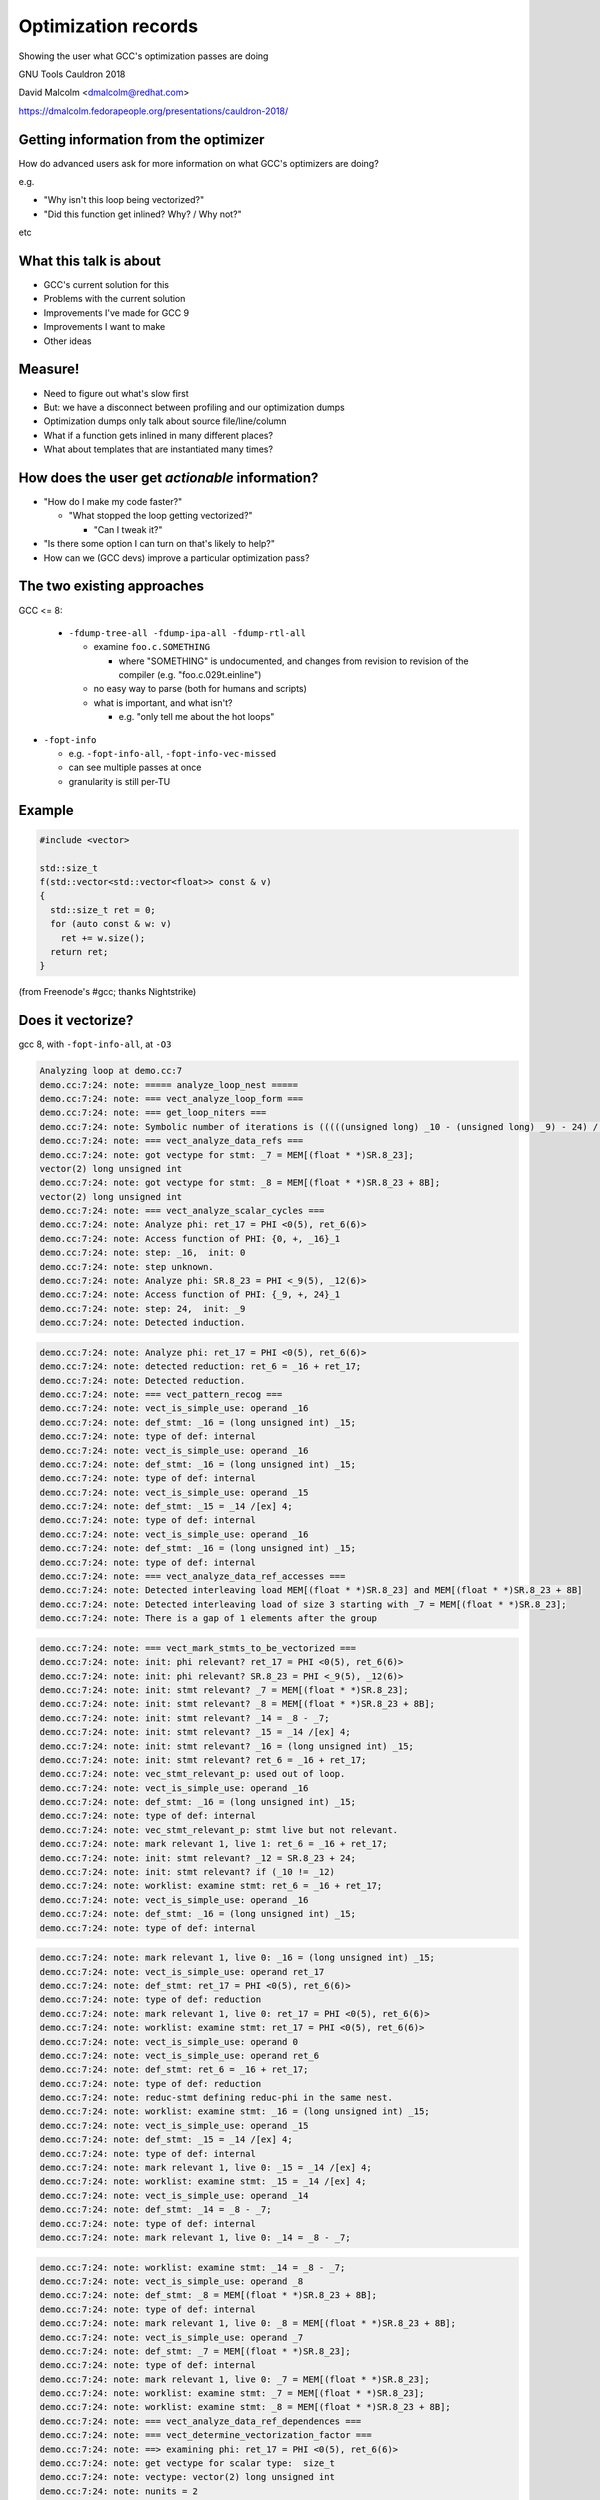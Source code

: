 .. Note on building:

   sphinx 1.6+ is incompatible with hieroglyph:
     https://github.com/nyergler/hieroglyph/issues/124
     https://github.com/nyergler/hieroglyph/issues/127

   As a workaround, I've been building this using a virtualenv
   containing sphinx 1.5.6:

     (in /home/david/nomad-coding):
       virtualenv venv-sphinx-1.5
       source venv-sphinx-1.5/bin/activate
       easy_install sphinx==1.5.6
       easy_install hieroglyph

   Activating the virtualenv:

   $ source /home/david/nomad-coding/venv-sphinx-1.5/bin/activate

   "make slides" then works

====================
Optimization records
====================

Showing the user what GCC's optimization passes are doing

.. TODO: ^^^ make this a subheading of the title or whatnot

GNU Tools Cauldron 2018

David Malcolm <dmalcolm@redhat.com>

https://dmalcolm.fedorapeople.org/presentations/cauldron-2018/

.. Abstract:

   How does an advanced end-user figure out what GCC's optimization passes
   are doing to their code, and how they might tweak things for speed?

   How do we (as GNU toolchain developers) debug and improve the optimization
   passes?

   I'll be talking about:

   * the existing approaches here and their limitations
   * experiments I've been doing to address these limitations by capturing
     "optimization records" in a machine-readable format
   * what this might enable, and
   * what this might mean for GCC middle-end maintainers.

.. When and where:
     Saturday, September 8, 15:30-16:30 Great Hall

Getting information from the optimizer
======================================

How do advanced users ask for more information on what GCC's optimizers
are doing?

e.g.

* "Why isn't this loop being vectorized?"

* "Did this function get inlined?  Why? / Why not?"

etc


What this talk is about
=======================

* GCC's current solution for this

* Problems with the current solution

* Improvements I've made for GCC 9

* Improvements I want to make

* Other ideas


Measure!
========

* Need to figure out what's slow first

* But: we have a disconnect between profiling and our optimization dumps

* Optimization dumps only talk about source file/line/column

* What if a function gets inlined in many different places?

* What about templates that are instantiated many times?


How does the user get *actionable* information?
===============================================

* "How do I make my code faster?"

  * "What stopped the loop getting vectorized?"

    * "Can I tweak it?"

* "Is there some option I can turn on that's likely to help?"

* How can we (GCC devs) improve a particular optimization pass?

.. ...................................................................
.. The status quo
.. ...................................................................

The two existing approaches
===========================

GCC <= 8:

  * ``-fdump-tree-all -fdump-ipa-all -fdump-rtl-all``

    * examine ``foo.c.SOMETHING``

      * where "SOMETHING" is undocumented, and changes from revision to
        revision of the compiler (e.g. "foo.c.029t.einline")

    * no easy way to parse (both for humans and scripts)

    * what is important, and what isn't?

      * e.g. "only tell me about the hot loops"

.. nextslide::
   :increment:

* ``-fopt-info``

  * e.g. ``-fopt-info-all``, ``-fopt-info-vec-missed``

  * can see multiple passes at once

  * granularity is still per-TU

Example
=======

.. code-block:: c++

  #include <vector>

  std::size_t
  f(std::vector<std::vector<float>> const & v)
  {
    std::size_t ret = 0;
    for (auto const & w: v)
      ret += w.size();
    return ret;
  }

(from Freenode's #gcc; thanks Nightstrike)


Does it vectorize?
==================

gcc 8, with ``-fopt-info-all``, at ``-O3``

.. code-block:: none

  Analyzing loop at demo.cc:7
  demo.cc:7:24: note: ===== analyze_loop_nest =====
  demo.cc:7:24: note: === vect_analyze_loop_form ===
  demo.cc:7:24: note: === get_loop_niters ===
  demo.cc:7:24: note: Symbolic number of iterations is (((((unsigned long) _10 - (unsigned long) _9) - 24) /[ex] 8) * 768614336404564651 & 2305843009213693951) + 1
  demo.cc:7:24: note: === vect_analyze_data_refs ===
  demo.cc:7:24: note: got vectype for stmt: _7 = MEM[(float * *)SR.8_23];
  vector(2) long unsigned int
  demo.cc:7:24: note: got vectype for stmt: _8 = MEM[(float * *)SR.8_23 + 8B];
  vector(2) long unsigned int
  demo.cc:7:24: note: === vect_analyze_scalar_cycles ===
  demo.cc:7:24: note: Analyze phi: ret_17 = PHI <0(5), ret_6(6)>
  demo.cc:7:24: note: Access function of PHI: {0, +, _16}_1
  demo.cc:7:24: note: step: _16,  init: 0
  demo.cc:7:24: note: step unknown.
  demo.cc:7:24: note: Analyze phi: SR.8_23 = PHI <_9(5), _12(6)>
  demo.cc:7:24: note: Access function of PHI: {_9, +, 24}_1
  demo.cc:7:24: note: step: 24,  init: _9
  demo.cc:7:24: note: Detected induction.

.. nextslide::
   :increment:

.. code-block:: none

  demo.cc:7:24: note: Analyze phi: ret_17 = PHI <0(5), ret_6(6)>
  demo.cc:7:24: note: detected reduction: ret_6 = _16 + ret_17;
  demo.cc:7:24: note: Detected reduction.
  demo.cc:7:24: note: === vect_pattern_recog ===
  demo.cc:7:24: note: vect_is_simple_use: operand _16
  demo.cc:7:24: note: def_stmt: _16 = (long unsigned int) _15;
  demo.cc:7:24: note: type of def: internal
  demo.cc:7:24: note: vect_is_simple_use: operand _16
  demo.cc:7:24: note: def_stmt: _16 = (long unsigned int) _15;
  demo.cc:7:24: note: type of def: internal
  demo.cc:7:24: note: vect_is_simple_use: operand _15
  demo.cc:7:24: note: def_stmt: _15 = _14 /[ex] 4;
  demo.cc:7:24: note: type of def: internal
  demo.cc:7:24: note: vect_is_simple_use: operand _16
  demo.cc:7:24: note: def_stmt: _16 = (long unsigned int) _15;
  demo.cc:7:24: note: type of def: internal
  demo.cc:7:24: note: === vect_analyze_data_ref_accesses ===
  demo.cc:7:24: note: Detected interleaving load MEM[(float * *)SR.8_23] and MEM[(float * *)SR.8_23 + 8B]
  demo.cc:7:24: note: Detected interleaving load of size 3 starting with _7 = MEM[(float * *)SR.8_23];
  demo.cc:7:24: note: There is a gap of 1 elements after the group

.. nextslide::
   :increment:

.. code-block:: none

  demo.cc:7:24: note: === vect_mark_stmts_to_be_vectorized ===
  demo.cc:7:24: note: init: phi relevant? ret_17 = PHI <0(5), ret_6(6)>
  demo.cc:7:24: note: init: phi relevant? SR.8_23 = PHI <_9(5), _12(6)>
  demo.cc:7:24: note: init: stmt relevant? _7 = MEM[(float * *)SR.8_23];
  demo.cc:7:24: note: init: stmt relevant? _8 = MEM[(float * *)SR.8_23 + 8B];
  demo.cc:7:24: note: init: stmt relevant? _14 = _8 - _7;
  demo.cc:7:24: note: init: stmt relevant? _15 = _14 /[ex] 4;
  demo.cc:7:24: note: init: stmt relevant? _16 = (long unsigned int) _15;
  demo.cc:7:24: note: init: stmt relevant? ret_6 = _16 + ret_17;
  demo.cc:7:24: note: vec_stmt_relevant_p: used out of loop.
  demo.cc:7:24: note: vect_is_simple_use: operand _16
  demo.cc:7:24: note: def_stmt: _16 = (long unsigned int) _15;
  demo.cc:7:24: note: type of def: internal
  demo.cc:7:24: note: vec_stmt_relevant_p: stmt live but not relevant.
  demo.cc:7:24: note: mark relevant 1, live 1: ret_6 = _16 + ret_17;
  demo.cc:7:24: note: init: stmt relevant? _12 = SR.8_23 + 24;
  demo.cc:7:24: note: init: stmt relevant? if (_10 != _12)
  demo.cc:7:24: note: worklist: examine stmt: ret_6 = _16 + ret_17;
  demo.cc:7:24: note: vect_is_simple_use: operand _16
  demo.cc:7:24: note: def_stmt: _16 = (long unsigned int) _15;
  demo.cc:7:24: note: type of def: internal

.. nextslide::
   :increment:

.. code-block:: none

  demo.cc:7:24: note: mark relevant 1, live 0: _16 = (long unsigned int) _15;
  demo.cc:7:24: note: vect_is_simple_use: operand ret_17
  demo.cc:7:24: note: def_stmt: ret_17 = PHI <0(5), ret_6(6)>
  demo.cc:7:24: note: type of def: reduction
  demo.cc:7:24: note: mark relevant 1, live 0: ret_17 = PHI <0(5), ret_6(6)>
  demo.cc:7:24: note: worklist: examine stmt: ret_17 = PHI <0(5), ret_6(6)>
  demo.cc:7:24: note: vect_is_simple_use: operand 0
  demo.cc:7:24: note: vect_is_simple_use: operand ret_6
  demo.cc:7:24: note: def_stmt: ret_6 = _16 + ret_17;
  demo.cc:7:24: note: type of def: reduction
  demo.cc:7:24: note: reduc-stmt defining reduc-phi in the same nest.
  demo.cc:7:24: note: worklist: examine stmt: _16 = (long unsigned int) _15;
  demo.cc:7:24: note: vect_is_simple_use: operand _15
  demo.cc:7:24: note: def_stmt: _15 = _14 /[ex] 4;
  demo.cc:7:24: note: type of def: internal
  demo.cc:7:24: note: mark relevant 1, live 0: _15 = _14 /[ex] 4;
  demo.cc:7:24: note: worklist: examine stmt: _15 = _14 /[ex] 4;
  demo.cc:7:24: note: vect_is_simple_use: operand _14
  demo.cc:7:24: note: def_stmt: _14 = _8 - _7;
  demo.cc:7:24: note: type of def: internal
  demo.cc:7:24: note: mark relevant 1, live 0: _14 = _8 - _7;

.. nextslide::
   :increment:

.. code-block:: none

  demo.cc:7:24: note: worklist: examine stmt: _14 = _8 - _7;
  demo.cc:7:24: note: vect_is_simple_use: operand _8
  demo.cc:7:24: note: def_stmt: _8 = MEM[(float * *)SR.8_23 + 8B];
  demo.cc:7:24: note: type of def: internal
  demo.cc:7:24: note: mark relevant 1, live 0: _8 = MEM[(float * *)SR.8_23 + 8B];
  demo.cc:7:24: note: vect_is_simple_use: operand _7
  demo.cc:7:24: note: def_stmt: _7 = MEM[(float * *)SR.8_23];
  demo.cc:7:24: note: type of def: internal
  demo.cc:7:24: note: mark relevant 1, live 0: _7 = MEM[(float * *)SR.8_23];
  demo.cc:7:24: note: worklist: examine stmt: _7 = MEM[(float * *)SR.8_23];
  demo.cc:7:24: note: worklist: examine stmt: _8 = MEM[(float * *)SR.8_23 + 8B];
  demo.cc:7:24: note: === vect_analyze_data_ref_dependences ===
  demo.cc:7:24: note: === vect_determine_vectorization_factor ===
  demo.cc:7:24: note: ==> examining phi: ret_17 = PHI <0(5), ret_6(6)>
  demo.cc:7:24: note: get vectype for scalar type:  size_t
  demo.cc:7:24: note: vectype: vector(2) long unsigned int
  demo.cc:7:24: note: nunits = 2
  demo.cc:7:24: note: ==> examining phi: SR.8_23 = PHI <_9(5), _12(6)>
  demo.cc:7:24: note: ==> examining statement: _7 = MEM[(float * *)SR.8_23];
  demo.cc:7:24: note: get vectype for scalar type:  float *
  demo.cc:7:24: note: vectype: vector(2) long unsigned int

.. nextslide::
   :increment:

.. code-block:: none

  demo.cc:7:24: note: nunits = 2
  demo.cc:7:24: note: ==> examining statement: _8 = MEM[(float * *)SR.8_23 + 8B];
  demo.cc:7:24: note: get vectype for scalar type:  float *
  demo.cc:7:24: note: vectype: vector(2) long unsigned int
  demo.cc:7:24: note: nunits = 2
  demo.cc:7:24: note: ==> examining statement: _14 = _8 - _7;
  demo.cc:7:24: note: get vectype for scalar type:  long int
  demo.cc:7:24: note: vectype: vector(2) long int
  demo.cc:7:24: note: get vectype for scalar type:  long int
  demo.cc:7:24: note: vectype: vector(2) long int
  demo.cc:7:24: note: nunits = 2
  demo.cc:7:24: note: ==> examining statement: _15 = _14 /[ex] 4;
  demo.cc:7:24: note: get vectype for scalar type:  long int
  demo.cc:7:24: note: vectype: vector(2) long int
  demo.cc:7:24: note: get vectype for scalar type:  long int
  demo.cc:7:24: note: vectype: vector(2) long int
  demo.cc:7:24: note: nunits = 2
  demo.cc:7:24: note: ==> examining statement: _16 = (long unsigned int) _15;
  demo.cc:7:24: note: get vectype for scalar type:  long unsigned int
  demo.cc:7:24: note: vectype: vector(2) long unsigned int
  demo.cc:7:24: note: get vectype for scalar type:  long unsigned int

.. nextslide::
   :increment:

.. code-block:: none

  demo.cc:7:24: note: vectype: vector(2) long unsigned int
  demo.cc:7:24: note: nunits = 2
  demo.cc:7:24: note: ==> examining statement: ret_6 = _16 + ret_17;
  demo.cc:7:24: note: get vectype for scalar type:  size_t
  demo.cc:7:24: note: vectype: vector(2) long unsigned int
  demo.cc:7:24: note: get vectype for scalar type:  size_t
  demo.cc:7:24: note: vectype: vector(2) long unsigned int
  demo.cc:7:24: note: nunits = 2
  demo.cc:7:24: note: ==> examining statement: _12 = SR.8_23 + 24;
  demo.cc:7:24: note: skip.
  demo.cc:7:24: note: ==> examining statement: if (_10 != _12)
  demo.cc:7:24: note: skip.
  demo.cc:7:24: note: vectorization factor = 2
  demo.cc:7:24: note: === vect_analyze_slp ===
  demo.cc:7:24: note: === vect_make_slp_decision ===
  demo.cc:7:24: note: === vect_analyze_data_refs_alignment ===
  demo.cc:7:24: note: recording new base alignment for _9
  demo.cc:7:24: note:   alignment:    8
  demo.cc:7:24: note:   misalignment: 0
  demo.cc:7:24: note:   based on:     _7 = MEM[(float * *)SR.8_23];
  demo.cc:7:24: note: vect_compute_data_ref_alignment:

.. nextslide::
   :increment:

.. code-block:: none

  demo.cc:7:24: note: can't force alignment of ref: MEM[(float * *)SR.8_23]
  demo.cc:7:24: note: vect_compute_data_ref_alignment:
  demo.cc:7:24: note: can't force alignment of ref: MEM[(float * *)SR.8_23 + 8B]
  demo.cc:7:24: note: === vect_prune_runtime_alias_test_list ===
  demo.cc:7:24: note: === vect_enhance_data_refs_alignment ===
  demo.cc:7:24: note: vector alignment may not be reachable
  demo.cc:7:24: note: vect_can_advance_ivs_p:
  demo.cc:7:24: note: Analyze phi: ret_17 = PHI <0(5), ret_6(6)>
  demo.cc:7:24: note: reduc or virtual phi. skip.
  demo.cc:7:24: note: Analyze phi: SR.8_23 = PHI <_9(5), _12(6)>
  demo.cc:7:24: note: Vectorizing an unaligned access.
  demo.cc:7:24: note: === vect_analyze_loop_operations ===
  demo.cc:7:24: note: examining phi: ret_17 = PHI <0(5), ret_6(6)>
  demo.cc:7:24: note: examining phi: SR.8_23 = PHI <_9(5), _12(6)>
  demo.cc:7:24: note: ==> examining statement: _7 = MEM[(float * *)SR.8_23];
  demo.cc:7:24: note: vect_is_simple_use: operand MEM[(float * *)SR.8_23]
  demo.cc:7:24: note: not ssa-name.
  demo.cc:7:24: note: use not simple.
  demo.cc:7:24: note: vect_is_simple_use: operand MEM[(float * *)SR.8_23]
  demo.cc:7:24: note: not ssa-name.
  demo.cc:7:24: note: use not simple.

.. nextslide::
   :increment:

.. code-block:: none

  demo.cc:7:24: note: no array mode for V2DI[3]
  demo.cc:7:24: note: Data access with gaps requires scalar epilogue loop
  demo.cc:7:24: note: can't use a fully-masked loop because the target doesn't have the appropriate masked load or store.
  demo.cc:7:24: note: vect_model_load_cost: strided group_size = 3 .
  demo.cc:7:24: note: vect_model_load_cost: unaligned supported by hardware.
  demo.cc:7:24: note: vect_model_load_cost: inside_cost = 36, prologue_cost = 0 .
  demo.cc:7:24: note: ==> examining statement: _8 = MEM[(float * *)SR.8_23 + 8B];
  demo.cc:7:24: note: vect_is_simple_use: operand MEM[(float * *)SR.8_23 + 8B]
  demo.cc:7:24: note: not ssa-name.
  demo.cc:7:24: note: use not simple.
  demo.cc:7:24: note: vect_is_simple_use: operand MEM[(float * *)SR.8_23 + 8B]
  demo.cc:7:24: note: not ssa-name.
  demo.cc:7:24: note: use not simple.
  demo.cc:7:24: note: no array mode for V2DI[3]
  demo.cc:7:24: note: Data access with gaps requires scalar epilogue loop
  demo.cc:7:24: note: vect_model_load_cost: unaligned supported by hardware.
  demo.cc:7:24: note: vect_model_load_cost: inside_cost = 12, prologue_cost = 0 .
  demo.cc:7:24: note: ==> examining statement: _14 = _8 - _7;
  demo.cc:7:24: note: vect_is_simple_use: operand _8
  demo.cc:7:24: note: def_stmt: _8 = MEM[(float * *)SR.8_23 + 8B];
  demo.cc:7:24: note: type of def: internal

.. nextslide::
   :increment:

.. code-block:: none

  demo.cc:7:24: note: vect_is_simple_use: operand _7
  demo.cc:7:24: note: def_stmt: _7 = MEM[(float * *)SR.8_23];
  demo.cc:7:24: note: type of def: internal
  demo.cc:7:24: note: === vectorizable_operation ===
  demo.cc:7:24: note: vect_model_simple_cost: inside_cost = 4, prologue_cost = 0 .
  demo.cc:7:24: note: ==> examining statement: _15 = _14 /[ex] 4;
  demo.cc:7:24: note: vect_is_simple_use: operand _14
  demo.cc:7:24: note: def_stmt: _14 = _8 - _7;
  demo.cc:7:24: note: type of def: internal
  demo.cc:7:24: note: vect_is_simple_use: operand 4
  demo.cc:7:24: note: op not supported by target.
  demo.cc:7:24: note: not vectorized: relevant stmt not supported: _15 = _14 /[ex] 4;
  demo.cc:7:24: note: bad operation or unsupported loop bound.
  demo.cc:4:1: note: vectorized 0 loops in function.
  demo.cc:4:1: note: ===vect_slp_analyze_bb===
  demo.cc:7:24: note: === vect_analyze_data_refs ===
  demo.cc:7:24: note: got vectype for stmt: _9 = MEM[(struct vector * *)v_4(D)];
  vector(2) long unsigned int
  demo.cc:7:24: note: got vectype for stmt: _10 = MEM[(struct vector * *)v_4(D) + 8B];
  vector(2) long unsigned int
  demo.cc:7:24: note: === vect_analyze_data_ref_accesses ===

.. nextslide::
   :increment:

.. code-block:: none

  demo.cc:7:24: note: Detected interleaving load MEM[(struct vector * *)v_4(D)] and MEM[(struct vector * *)v_4(D) + 8B]
  demo.cc:7:24: note: Detected interleaving load of size 2 starting with _9 = MEM[(struct vector * *)v_4(D)];
  demo.cc:7:24: note: not vectorized: no grouped stores in basic block.
  demo.cc:7:24: note: ===vect_slp_analyze_bb===
  demo.cc:7:24: note: ===vect_slp_analyze_bb===
  demo.cc:7:24: note: === vect_analyze_data_refs ===
  demo.cc:7:24: note: got vectype for stmt: _7 = MEM[(float * *)SR.8_23];
  vector(2) long unsigned int
  demo.cc:7:24: note: got vectype for stmt: _8 = MEM[(float * *)SR.8_23 + 8B];
  vector(2) long unsigned int
  demo.cc:7:24: note: === vect_analyze_data_ref_accesses ===
  demo.cc:7:24: note: Detected interleaving load MEM[(float * *)SR.8_23] and MEM[(float * *)SR.8_23 + 8B]
  demo.cc:7:24: note: Detected interleaving load of size 2 starting with _7 = MEM[(float * *)SR.8_23];
  demo.cc:7:24: note: not vectorized: no grouped stores in basic block.
  demo.cc:7:24: note: ===vect_slp_analyze_bb===
  demo.cc:7:24: note: ===vect_slp_analyze_bb===
  demo.cc:7:24: note: ===vect_slp_analyze_bb===
  demo.cc:9:10: note: === vect_analyze_data_refs ===
  demo.cc:9:10: note: not vectorized: not enough data-refs in basic block.

.. nextslide::
   :increment:

The pertinent information was two slides ago.

.. nextslide::
   :increment:

It's easier to see with ``-fopt-info-missed``:

.. code-block:: none

  demo.cc:7:24: note: step unknown.
  demo.cc:7:24: note: vector alignment may not be reachable
  demo.cc:7:24: note: not ssa-name.
  demo.cc:7:24: note: use not simple.
  demo.cc:7:24: note: not ssa-name.
  demo.cc:7:24: note: use not simple.
  demo.cc:7:24: note: no array mode for V2DI[3]
  demo.cc:7:24: note: Data access with gaps requires scalar epilogue lo
  op
  demo.cc:7:24: note: can't use a fully-masked loop because the target
  doesn't have the appropriate masked load or store.
  demo.cc:7:24: note: not ssa-name.
  demo.cc:7:24: note: use not simple.
  demo.cc:7:24: note: not ssa-name.
  demo.cc:7:24: note: use not simple.

.. nextslide::
   :increment:

.. code-block:: none

  demo.cc:7:24: note: no array mode for V2DI[3]
  demo.cc:7:24: note: Data access with gaps requires scalar epilogue lo
  op
  demo.cc:7:24: note: op not supported by target.
  demo.cc:7:24: note: not vectorized: relevant stmt not supported:  _15
  = _14 /[ex] 4;
  demo.cc:7:24: note: bad operation or unsupported loop bound.
  demo.cc:7:24: note: not vectorized: no grouped stores in basic block.
  demo.cc:7:24: note: not vectorized: no grouped stores in basic block.
  demo.cc:9:10: note: not vectorized: not enough data-refs in basic blo
  ck.

i.e.:

.. code-block:: none

  demo.cc:7:24: note: not vectorized: relevant stmt not supported:
  _15 = _14 /[ex] 4;

.. nextslide::
   :increment:

.. code-block:: none

  demo.cc:7:24: note: not vectorized: relevant stmt not supported:
  _15 = _14 /[ex] 4;

So we know that the failure is due to a (then) unsupported tree code
(fixed 2018-07-18 as of r262854).

But that doesn't tell us the location of the problematic statement:

It's using the location of the loop for (almost) everything:

.. code-block:: none

  demo.cc:7:24:
    for (auto const & w: v)
                          ^


Other problems
==============

This is just one loop.

There's no way to request information for just one loop, or to prioritize
the dumps by code "hotness".


Two kinds of improvement
========================

* Better output format for the messages we have

* Better messages


What I've done so far for GCC 9
===============================

``-fsave-optimization-record``
==============================

* New in GCC 9

* machine-readable output format

* writes a ``demo.cc.opt-record.json`` file

Example of JSON output
======================

A tuple.

First, some metadata:

.. code-block:: json

  [
      {
          "format": "1",
          "generator": {
              "version": "9.0.0 20180829 (experimental)",
              "name": "GNU C++14",
              "pkgversion": "(GCC) ",
              "target": "x86_64-pc-linux-gnu"
          }
      },

.. nextslide::
   :increment:

Then all of the passes (so they can be referred back to):

.. code-block:: json

      [
        {
            "num": -1,
            "type": "gimple",
            "name": "*warn_unused_result",
            "id": "0x469e830",
            "optgroups": []
        },
        "[...etc...]",
        {
            "num": -1,
            "type": "rtl",
            "name": "*clean_state",
            "id": "0x46bccc0",
            "optgroups": []
        }
    ]

.. nextslide::
   :increment:

Then the dump messages, a list of objects like this:

.. code-block:: json

              {
                  "kind": "note",
                  "count": {
                      "quality": "guessed_local",
                      "value": 9.5563e+08
                  },
                  "location": {
                      "line": 7,
                      "file": "demo.cc",
                      "column": 24
                  },
                  "pass": "0x46b8ae0",
                  "impl_location": {
                      "line": 4367,
                      "file": "../../src/gcc/tree-vect-data-refs.c",
                      "function": "vect_analyze_data_refs"
                  },

.. nextslide::
   :increment:

.. code-block:: json

                  "function": "_Z1fRKSt6vectorIS_IfSaIfEESaIS1_EE",
                  "inlining_chain": [
                      {
                          "fndecl": "std::size_t f(const std::vector<std::vector<float> >&)"
                      }
                  ]

.. nextslide::
   :increment:

The text of the message itself is "marked up" with metadata:

.. code-block:: json

                   "message": [
                      "got vectype for stmt: ",
                      {
                          "location": {
                              "line": 8,
                              "file": "demo.cc",
                              "column": 18
                          },
                          "stmt": "_8 = MEM[(float * *)SR.16_23 + 8B];\n"
                      },
                      {
                          "expr": "vector(2) long unsigned int"
                      },
                      "\n"
                  ],

.. nextslide::
   :increment:

so that e.g. an HTML presentation might be:

.. code-block:: html

  <div class="message">got vectype for stmt:
    <div class="stmt">
      <a href="demo.cc#line-8">_8 = MEM[(float * *)SR.16_23 + 8B];\n"</a>
    </div>
    <div class="expr">vector(2) long unsigned int</div>
  <div>

Similarly, an IDE could make use of this in other ways.


Example of HTML report from the JSON output
===========================================

Dump API changes
================

Previously:

.. code-block:: c++

  extern void dump_printf_loc (dump_flags_t, source_location,
                               const char *, ...)
    ATTRIBUTE_PRINTF_3;

GCC 9:

.. code-block:: c++

  extern void dump_printf_loc (dump_flags_t, const dump_location_t &,
                               const char *, ...)
    ATTRIBUTE_GCC_DUMP_PRINTF (3, 0);


dump_location_t
===============

The dump API now takes a ``dump_location_t``, rather than a
``source_location`` (aka ``location_t``).

``dump_location_t``

  * contains ``dump_user_location_t``:

    * source information plus profile count

  * and ``dump_impl_location_t``:

    * the emission location in gcc source (__FILE__, __LINE__ and
      function name).

.. nextslide::
   :increment:

``dump_location_t`` can be created from ``gimple *`` and from ``rtx_insn *``.

Hence, rather than:

.. code-block:: c++

          dump_printf_loc (MSG_NOTE, gimple_location (stmt),
                           "This statement cannot be analyzed for "
                           "gridification\n");

we write:

.. code-block:: c++

          dump_printf_loc (MSG_NOTE, stmt,
                           "This statement cannot be analyzed for "
                           "gridification\n");

.. nextslide::
   :increment:

Rather than just:

.. code-block:: none

  user-code.c:20:5: This statement cannot be analyzed for gridification

we also now have:

  * **profile count** of the statement in question (allowing for prioritization,
    and filtering of optimization dumps for unimportant code)

  * **emission location metadata**:
      file == "gcc/omp-grid.c", line == 407,
      function == "grid_inner_loop_gridifiable_p"


ATTRIBUTE_GCC_DUMP_PRINTF
=========================

* GCC <= 8: ``dump_printf`` and ``dump_printf_loc``
  were ``printf`` under the covers

* GCC 9: they use pretty_printer, and support format codes appropriate
  to the middle-end.

.. nextslide::
   :increment:

* **%E** (`gimple *`)

  Equivalent to: ``dump_gimple_expr (MSG_*, TDF_SLIM, stmt, 0)``

* **%G** (`gimple *`)

  Equivalent to: ``dump_gimple_stmt (MSG_*, TDF_SLIM, stmt, 0)``

* **%T** (`tree`)

  Equivalent to: ``dump_generic_expr (MSG_*, arg, TDF_SLIM)``

All of this is supported in the JSON output (with the "markup" seen
earlier).

.. nextslide::
   :increment:

Hence it becomes possible to convert e.g.:

.. code-block:: c++

  if (dump_enabled_p ())
    {
      dump_printf_loc (MSG_MISSED_OPTIMIZATION, vect_location,
                       "not vectorized: different sized vector "
                       "types in statement, ");
      dump_generic_expr (MSG_MISSED_OPTIMIZATION, TDF_SLIM, vectype);
      dump_printf (MSG_MISSED_OPTIMIZATION, " and ");
      dump_generic_expr (MSG_MISSED_OPTIMIZATION, TDF_SLIM, nunits_vectype);
      dump_printf (MSG_MISSED_OPTIMIZATION, "\n");
    }

.. nextslide::
   :increment:

into:

.. code-block:: c++

  if (dump_enabled_p ())
    dump_printf_loc (MSG_MISSED_OPTIMIZATION, vect_location,
                     "not vectorized: different sized vector "
                     "types in statement, %T and %T\n",
                     vectype, nunits_vectype);

Question: should I go and clean up all dumps in our source tree to use the
new format code?

.. nextslide::
   :increment:

.. code-block:: c++

  if (dump_enabled_p ())
    {
      dump_printf_loc (MSG_NOTE, vect_location,
                       "\touter base_address: ");
      dump_generic_expr (MSG_NOTE, TDF_SLIM,
                         STMT_VINFO_DR_BASE_ADDRESS (stmt_info));
      dump_printf (MSG_NOTE, "\n\touter offset from base address: ");
      dump_generic_expr (MSG_NOTE, TDF_SLIM,
                         STMT_VINFO_DR_OFFSET (stmt_info));
      dump_printf (MSG_NOTE,
                   "\n\touter constant offset from base address: ");
      dump_generic_expr (MSG_NOTE, TDF_SLIM,
                         STMT_VINFO_DR_INIT (stmt_info));
      dump_printf (MSG_NOTE, "\n\touter step: ");
      dump_generic_expr (MSG_NOTE, TDF_SLIM,
                         STMT_VINFO_DR_STEP (stmt_info));
      dump_printf (MSG_NOTE, "\n\touter base alignment: %d\n",
                   STMT_VINFO_DR_BASE_ALIGNMENT (stmt_info));
      dump_printf (MSG_NOTE, "\n\touter base misalignment: %d\n",
                   STMT_VINFO_DR_BASE_MISALIGNMENT (stmt_info));
      dump_printf (MSG_NOTE, "\n\touter offset alignment: %d\n",
                   STMT_VINFO_DR_OFFSET_ALIGNMENT (stmt_info));
      dump_printf (MSG_NOTE, "\n\touter step alignment: %d\n",
                   STMT_VINFO_DR_STEP_ALIGNMENT (stmt_info));
    }

.. nextslide::
   :increment:

.. code-block:: c++

  if (dump_enabled_p ())
    dump_printf_loc (MSG_NOTE, vect_location,
		     "\touter base_address: %T"
		     "\n\touter offset from base address: %T"
		     "\n\touter constant offset from base address: %T"
		     "\n\touter step: %T"
		     "\n\touter base alignment: %d\n"
		     "\n\touter base misalignment: %d\n",
		     "\n\touter offset alignment: %d\n"
		     "\n\touter step alignment: %d\n"
		     STMT_VINFO_DR_BASE_ADDRESS (stmt_info),
		     STMT_VINFO_DR_OFFSET (stmt_info),
		     STMT_VINFO_DR_INIT (stmt_info),
		     STMT_VINFO_DR_STEP (stmt_info),
		     STMT_VINFO_DR_BASE_ALIGNMENT (stmt_info),
		     STMT_VINFO_DR_BASE_MISALIGNMENT (stmt_info),
		     STMT_VINFO_DR_OFFSET_ALIGNMENT (stmt_info),
		     STMT_VINFO_DR_STEP_ALIGNMENT (stmt_info));


``AUTO_DUMP_SCOPE`` and ``DUMP_VECT_SCOPE``
===========================================

Replace all the:

.. code-block:: c++

   if (dump_enabled_p ())
     dump_printf_loc (MSG_NOTE, vect_location,
                      "=== vect_analyze_data_ref_accesses ===\n");

with just:

.. code-block:: c++

   DUMP_VECT_SCOPE ("vect_analyze_data_ref_accesses");

This captures that this ``note`` is expressing a frame somewhere on the
call stack during the optimization.

.. nextslide::
   :increment:

Textual output now indents them:

.. code-block:: none

  demo.cc:7:24: note: === analyze_loop_nest ===
  demo.cc:7:24: note:  === vect_analyze_loop_form ===
  demo.cc:7:24: note:   === get_loop_niters ===
  demo.cc:7:24: note:  Symbolic number of iterations is (((((unsigned lo
  ng) _10 - (unsigned long) _9) - 24) /[ex] 8) * 768614336404564651 & 23
  05843009213693951) + 1


The JSON output nests all of these (and the notes within them), expressing
the hierarchy.


Future work
===========

We have about 2 months left for feature-development on GCC 9


What *should* the user experience be?
=====================================

"GCC can't vectorize <LOOP> because of <STMT>"

* what command-line options does the user provide?

* what output do they see?

.. nextslide::
   :increment:

What's important to the user?

Presumably:

* which loop?

* which statement, exactly, is stopping vectorization?


UX Ideas - input
================

* Currently the user can filter on:

  * what kind of pass ("ipa", "loop", "inline", "omp", "vec", plus "optall")

    e.g. ``-fopt-info-vec`` or somesuch ("tell me about vectorization")

  * what kind of message ("optimized", "missed", "note", "all")

* Or look at everything in one pass (for every function in the TU)
  e.g. ``-fdump-tree-vect``

.. nextslide::
   :increment:

* Things the user can't filter on yet:

  * just a particular function or range of source code
    (e.g. via a ``#pragma`` ?  via an attribute?)

  * based on hotness ("only tell me about code with a profile count above
    $THRESHOLD")

Current output
==============

(recall the two pages of "note" lines emitted at the loop's location)


UX Ideas - output
=================

* How about

  .. code-block:: none

    <LOOP-LOCATION>: couldn't vectorize this loop
    <PROBLEM-LOCATION>: because of <REASON>

.. nextslide::
   :increment:

* Use other prefixes than just "note" for everything

  * "missed-optimization" vs "optimization" ?

Rather than:

.. code-block:: none

     demo.cc:7:24: note: couldn't vectorize loop
     stl_vector.h:870:50: note: the reason

Maybe:

.. code-block:: none

     demo.cc:7:24: missed-optimization: couldn't vectorize loop
     stl_vector.h:870:50: note: the reason

(may require some DejaGnu tweaks)

.. nextslide::
   :increment:

* put the messages through the diagnostic subsystem

  * show source code

  * show inlining chain / inclusion chain etc

  * maybe show metadata:

    * "which pass?"

    * hotness

.. nextslide::
   :increment:

.. code-block:: none

  demo.cc: In function ‘std::size_t f(const std::vector<std::vector<floa
  t> >&)’:
  demo.cc:7:24: missed-optimization: couldn't vectorize loop due to...
  7 |   for (auto const & w: v)
    |                        ^
  In file included from ../x86_64-pc-linux-gnu/libstdc++-v3/include/vect
  or:64,
                   from demo.cc:1:
  In function ‘std::vector<_Tp, _Alloc>::size_type std::vector<_Tp, _All
  oc>::size() const [with _Tp = float; _Alloc = std::allocator<float>]’,
      inlined from ‘std::size_t f(const std::vector<std::vector<float> >&)’
      at demo.cc:8:18:
  ../x86_64-pc-linux-gnu/libstdc++-v3/include/bits/stl_vector.h:870:50:
  note:   not vectorized: relevant stmt not supported: _15 = _14 /[ex] 4;
  870 |       { return size_type(this->_M_impl._M_finish - this->_M_impl._M_start); }
      |                          ~~~~~~~~~~~~~~~~~~~~~~~~^~~~~~~~~~~~~~~~~~~~~~~~

.. nextslide::
   :increment:

Idea for implementing the above:

* provide a way to filter out *most* of the output

  * everything apart from:

    * <LOOP-LOCATION>: "couldn't vectorize loop"

    * <REASON-LOCATION: "$REASON"

  * everything else counts as "details"

  * maybe filter out "details" by default, so that users by default get
    readable output

    * GCC developers (and DejaGnu tests) can opt-in to get the full details

.. nextslide::
   :increment:

Implementation ideas:

* explicitly mark the dump calls, adding a new flag(s) to the ``dump_*``
  API?

  * e.g. add ``MSG_DETAILS`` and add to *lots* of ``dump_`` calls

    * ugh (lots of churn)

  * e.g. add ``MSG_PRIORITY`` and add to a few ``dump_`` calls

* implicit: treat the messages that are in nested scopes as being "details",
  and filter them out implicitly

  * or add an ``auto_hide_dump_messages`` class, or somesuch

  * minimal patching required, some "magic"


``opt_result`` and ``opt_problem``
==================================

* a way to "bubble up" information about an optimization problem
  from deep in the call stack up to the top of a pass

* a special wrapper around `bool`

  * identifies the places that need failure-handling via the C++
    type system

    * both to the compiler, and to human readers

  * if ``dump_enabled_p``, has a "reason" string as well as the `false`
    `bool` - "why did it fail?"

.. nextslide::
   :increment:

Rather than:

.. code-block:: c++

     if (!check_something ())
       {
         if (dump_enabled_p ())
           dump_printf_loc (MSG_MISSED_OPTIMIZATION, vect_location,
                            "foo is unsupported.\n");
         return false;
       }
     [...lots more checks...]

     // All checks passed:
     return true;

.. nextslide::
   :increment:

we (optionally) capture the cause of the failure via:

.. code-block:: c++

     if (!check_something ())
       return opt_result::failure_at (stmt, "foo is unsupported");

     [...lots more checks...]

     // All checks passed:
     return opt_result::success ();

(this motivated the ATTRIBUTE_GCC_DUMP_PRINTF change above)

.. nextslide::
   :increment:

.. code-block:: c++

   return opt_result::success ();

is effectively the same as:

.. code-block:: c++

     return true;

but documents our intentions.

.. nextslide::
   :increment:

.. code-block:: c++

   return opt_result::failure_at (stmt, "foo is unsupported");

when ``!dump_enabled_p``, this is almost the same as:

.. code-block:: c++

   return false;

Fixing all those "problem locations" naturally fall
out of fixing the type issues needed to get it to compile

.. nextslide::
   :increment:

e.g. the specific failure case from our example was:

.. code-block:: c++

   if (!ok)
    {
      if (dump_enabled_p ())
        {
          dump_printf_loc (MSG_MISSED_OPTIMIZATION, vect_location,
                           "not vectorized: relevant stmt not ");
          dump_printf (MSG_MISSED_OPTIMIZATION, "supported: ");
          dump_gimple_stmt (MSG_MISSED_OPTIMIZATION, TDF_SLIM,
                            stmt_info->stmt, 0);
        }
      return false;
    }

(note the use of ``vect_location``)

.. nextslide::
   :increment:

and this becomes:

.. code-block:: c++

   if (!ok)
     return opt_result::failure_at (stmt_info->stmt,
                                    "not vectorized:"
                                    " relevant stmt not supported: %G",
                                    stmt_info->stmt);

(note the use of ``stmt_info->stmt``)

.. nextslide::
   :increment:

Status: am working on this; I hope to get it into gcc 9.

* fixes a lot of the issues discussed so far

* TODO: figure out that "details" vs "non-details" issue


"Why wasn't a pass run?"
========================

* "Was $PASS run?  Why not?"

* "Does $PASS get run at ``-O2``?"

End-users seem to have a lot of difficulty with this.

Non-trivial interaction of:

  * command-line options

  * ``opt_pass::gate`` virtual functions, and

  * the ``default_options_table`` (in ``opts.c``)

.. nextslide::
   :increment:

Idea/RFC:

* convert ``opt_pass::gate`` to return an ``opt_result`` rather than
  just a ``bool``

* hence, when dumping is enabled, we can tell the user
  *why* a pass wasn't run on a given function.

This would allow us to emit e.g.:

.. code-block:: none

  note: optimization pass 'vect' disabled for function 'foo'
  note: pass is enabled via '-ftree-loop-vectorize', or at '-O3'
  and above

(maybe as part of ``-fopt-info-vec-missed`` ?)


UX idea: Rich vectorization hints
=================================

Work-in-progress/prototype.

A much more verbose idea: "actionable" reports for the end-user.

* Rich optimization hints can contain a mixture of:

  * text

  * diagrams

  * highlighted source locations/ranges,

  * proposed patches

  * etc.

.. nextslide::
   :increment:

* can be printed to stderr (diagrams become ASCII art)

* can be saved as part of the JSON optimization record

  * can be prioritized by code hotness

  * browsed in an IDE, etc

  * diagrams become HTML/SVG?

.. nextslide::
   :increment:
   
.. code-block:: c++

  void
  my_example (int n, int *a, int *b, int *c)
  {
    int i;
  
    for (i=0; i<n; i++) {
      a[i] = b[i] + c[i];
    }
  }

.. nextslide::
   :increment:
   
.. code-block:: none

  ==[Loop vectorized]=================================================

  I was able to vectorize this loop, using SIMD instructions to reduce
  the number of iterations by a factor of 4.

  ../../src/vect-test.c:6:3:
     for (i=0; i<n; i++) {
     ^~~
  
                                     |
                             +--------------+
               +-------------|run-time tests|-----------+
               |             +--------------+           |
  +-------------------------+                +--------------------+
  |vectorized loop          |                |scalar loop         |
  |  iteration count: n / 4 |                |  iteration count: n|
  +-------------------------+                |                    |
               |                             |                    |
  +-------------------------+                |                    |
  |epilogue                 |                |                    |
  |  iteration count: [0..3]|                |                    |
  +-------------------------+                +--------------------+
               |                                        |
               +---------------------+------------------+
                                     |
  ------------------------------------------------[gcc.vect.success]--

.. nextslide::
   :increment:
   
.. code-block:: none

                                     |
                             +--------------+
               +-------------|run-time tests|-----------+
               |             +--------------+           |
  +-------------------------+                +--------------------+
  |vectorized loop          |                |scalar loop         |
  |  iteration count: n / 4 |                |  iteration count: n|
  +-------------------------+                |                    |
               |                             |                    |
  +-------------------------+                |                    |
  |epilogue                 |                |                    |
  |  iteration count: [0..3]|                |                    |
  +-------------------------+                +--------------------+
               |                                        |
               +---------------------+------------------+
                                     |
  ------------------------------------------------[gcc.vect.success]--
  
.. nextslide::
   :increment:
   
.. code-block:: none

  ==[Run-time aliasing check]=========================================
  
  Problem:
  I couldn't prove that these data references don't alias, so I had to
  add a run-time test, falling back to a scalar loop for when they do.
  
  Details:
  (1) This read/write pair could alias:
  
  ../../src/vect-test.c:7:13:
       a[i] = b[i] + c[i];
       ~^~~   ~^~~
  
  (2) This read/write pair could alias:
  
  ../../src/vect-test.c:7:20:
       a[i] = b[i] + c[i];
       ~^~~          ~^~~
  
.. nextslide::
   :increment:
   
.. code-block:: none
      
  Suggestion:
  If you know that the buffers cannot overlap in memory, marking them
  with restrict will allow me to assume it when optimizing this loop,
  and eliminate the run-time test.
  
  --- ../../src/vect-test.c
  +++ ../../src/vect-test.c
  @@ -1,5 +1,5 @@
   void
  -my_example (int n, int *a, int *b, int *c)
  +my_example (int n, int * restrict a, int * restrict b, int * restrict c)
   {
     int i;
  
  ---------------------[gcc.vect.loop-requires-versioning-for-alias]--

.. nextslide::
   :increment:
   
.. code-block:: none
      
  ==[Epilogue required for peeling]===================================
  
  Problem:
  I couldn't prove that the number of iterations is a multiple of 4,
  so I had to add an "epilogue" to cover the final 0-3 iterations.
  
  Details:
  FIXME: add a source code highlight or other visualization here?
  
  Suggestion:
  FIXME: add a suggestion here?
  ---------------------[gcc.vect.loop-requires-epilogue-for-peeling]--

.. nextslide::
   :increment:

Status:

* a hackish prototype

* lots of work remains; perhaps too much to get done for gcc 9


Summary
=======

* state of optimization dumps in gcc 8

* changes so far in gcc 9

  ``-fsave-optimization-record``

* proposed changes for gcc 9

  * filtering vectorization messages to just the most important, by default

  * showing better locations for problematic constructs

  * using the diagnostics subsystem?

  * show why a pass wasn't run?

* rich vectorization hints??


Questions and Discussion
========================

Thanks for listening!

(thanks to Red Hat for funding this work)

URL for these slides: https://dmalcolm.fedorapeople.org/presentations/cauldron-2018/

Source code for these slides: https://github.com/davidmalcolm/2018-cauldron-talk
